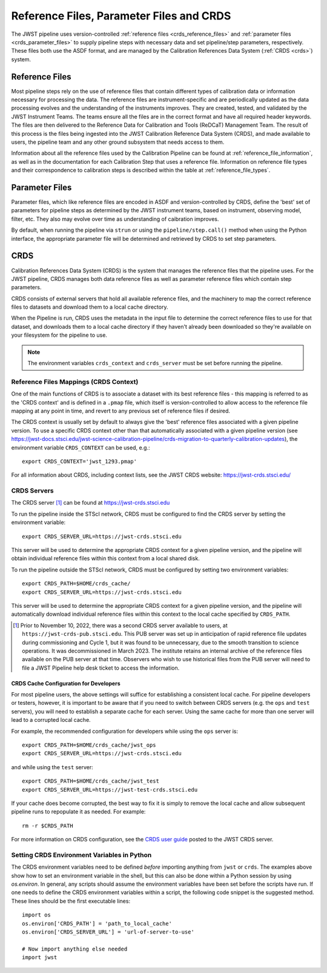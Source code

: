 .. _reference_files_crds:

=========================================
Reference Files, Parameter Files and CRDS
=========================================

The JWST pipeline uses version-controlled :ref:`reference files <crds_reference_files>` and
:ref:`parameter files <crds_parameter_files>` to supply pipeline steps with necessary data
and set pipeline/step parameters, respectively. These files both use the ASDF format,
and are managed by the Calibration References Data System (:ref:`CRDS <crds>`) system.

.. _crds_reference_files:

Reference Files
================

Most pipeline steps rely on the use of reference files that contain different
types of calibration data or information necessary for processing the data. The
reference files are instrument-specific and are periodically updated as the data
processing evolves and the understanding of the instruments improves. They are
created, tested, and validated by the JWST Instrument Teams. The teams ensure
all the files are in the correct format and have all required header keywords.
The files are then delivered to the Reference Data for Calibration and Tools
(ReDCaT) Management Team. The result of this process is the files being ingested
into the JWST Calibration Reference Data System (CRDS), and made available to
users, the pipeline team and any other ground subsystem that needs access to
them.

Information about all the reference files used by the Calibration Pipeline can
be found at :ref:`reference_file_information`, as well as in the documentation
for each Calibration Step that uses a reference file. Information on reference
file types and their correspondence to calibration steps is described within the
table at :ref:`reference_file_types`.

.. _crds_parameter_files:

Parameter Files
===============

Parameter files, which like reference files are encoded in ASDF and
version-controlled by CRDS, define the 'best' set of parameters for pipeline
steps as determined by the JWST instrument teams, based on instrument, observing
model, filter, etc. They also may evolve over time as understanding of caibration
improves.

By default, when running the pipeline via ``strun`` or using the ``pipeline/step.call()``
method when using the Python interface, the appropriate parameter file will be determined
and retrieved by CRDS to set step parameters.

.. _crds:

CRDS
====

Calibration References Data System (CRDS) is the system that manages the
reference files that the pipeline uses. For the JWST pipeline, CRDS manages both
data reference files as well as parameter reference files which contain step
parameters.

CRDS consists of external servers that hold all available reference files, and
the machinery to map the correct reference files to datasets and download them
to a local cache directory.

When the Pipeline is run, CRDS uses the metadata in the input file to determine
the correct reference files to use for that dataset, and downloads them to a
local cache directory if they haven't already been downloaded so they're
available on your filesystem for the pipeline to use.

.. note::
    The environment variables ``crds_context`` and ``crds_server`` must be set
    before running the pipeline.


.. _crds_context:

Reference Files Mappings (CRDS Context)
---------------------------------------

One of the main functions of CRDS is to associate a dataset with its best
reference files - this mapping is referred to as the 'CRDS context' and is
defined in a ``.pmap`` file, which itself is version-controlled to allow access to
the reference file mapping at any point in time, and revert to any previous set
of reference files if desired.

The CRDS context is usually set by default to always give the 'best' reference files
associated with a given pipeline version.
To use a specific CRDS context other than that automatically associated with a given pipeline version
(see https://jwst-docs.stsci.edu/jwst-science-calibration-pipeline/crds-migration-to-quarterly-calibration-updates),
the environment variable ``CRDS_CONTEXT`` can be used, e.g.::

    export CRDS_CONTEXT='jwst_1293.pmap'

For all information about CRDS, including context lists, see the JWST CRDS
website: https://jwst-crds.stsci.edu/

CRDS Servers
------------

The CRDS server [1]_ can be found at https://jwst-crds.stsci.edu

To run the pipeline inside the STScI network, CRDS must be configured to find the CRDS server
by setting the environment variable::

    export CRDS_SERVER_URL=https://jwst-crds.stsci.edu

This server will be used to determine the appropriate CRDS context for a given pipeline
version, and the pipeline will obtain individual reference files within this context from a local shared disk.

To run the pipeline outside the STScI network, CRDS must be configured by setting
two environment variables::

    export CRDS_PATH=$HOME/crds_cache/
    export CRDS_SERVER_URL=https://jwst-crds.stsci.edu

This server will be used to determine the appropriate CRDS context for a given pipeline
version, and the pipeline will automatically download individual
reference files within this context to the local cache specified by ``CRDS_PATH``.

.. [1] Prior to November 10, 2022, there was a second CRDS server available to users,
   at ``https://jwst-crds-pub.stsci.edu``.  This PUB server was set up in anticipation of
   rapid reference file updates during commissioning and Cycle 1, but it was found to
   be unnecessary, due to the smooth transition to science operations.  It was
   decommissioned in March 2023.  The institute retains an internal archive of the
   reference files available on the PUB server at that time.  Observers who wish to
   use historical files from the PUB server will need to file a JWST Pipeline help
   desk ticket to access the information.


CRDS Cache Configuration for Developers
^^^^^^^^^^^^^^^^^^^^^^^^^^^^^^^^^^^^^^^

For most pipeline users, the above settings will suffice for establishing a consistent
local cache.  For pipeline developers or testers, however, it is important to be aware
that if you need to switch between CRDS servers (e.g. the ``ops`` and ``test`` servers), you
will need to establish a separate cache for each server.  Using the same cache for
more than one server will lead to a corrupted local cache.

For example, the recommended configuration for developers while using the ``ops`` server is::

    export CRDS_PATH=$HOME/crds_cache/jwst_ops
    export CRDS_SERVER_URL=https://jwst-crds.stsci.edu

and while using the ``test`` server::

    export CRDS_PATH=$HOME/crds_cache/jwst_test
    export CRDS_SERVER_URL=https://jwst-test-crds.stsci.edu

If your cache does become corrupted, the best way to fix it is simply to remove
the local cache and allow subsequent pipeline runs to repopulate it as needed.
For example::

    rm -r $CRDS_PATH

For more information on CRDS configuration, see the
`CRDS user guide
<https://jwst-crds.stsci.edu/static/users_guide/environment.html>`__
posted to the JWST CRDS server.

.. _python_crds_variables:

Setting CRDS Environment Variables in Python
--------------------------------------------

The CRDS environment variables need to be defined *before* importing anything
from ``jwst`` or ``crds``. The examples above show how to set an environment variable in
the shell, but this can also be done within a Python session by using `os.environ`.
In general, any scripts should assume the environment variables have been set before the scripts
have run. If one needs to define the CRDS environment variables within a script,
the following code snippet is the suggested method. These lines should be the first
executable lines::

   import os
   os.environ['CRDS_PATH'] = 'path_to_local_cache'
   os.environ['CRDS_SERVER_URL'] = 'url-of-server-to-use'

   # Now import anything else needed
   import jwst
